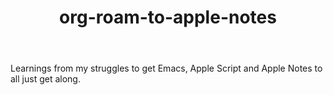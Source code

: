 #+TITLE: org-roam-to-apple-notes

Learnings from my struggles to get Emacs, Apple Script and Apple Notes to all just get along.

